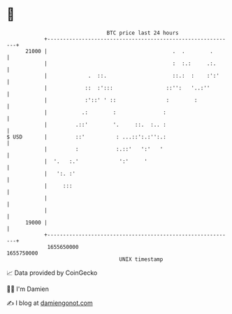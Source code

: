 * 👋

#+begin_example
                                   BTC price last 24 hours                    
               +------------------------------------------------------------+ 
         21000 |                                        .  .        .       | 
               |                                        :  :.:     .:.      | 
               |             .  ::.                     ::.:  :    :':'     | 
               |            ::  :':::                 ::'':   '..:''        | 
               |            :'::' ' ::                :        :            | 
               |           .:        :               :                      | 
               |         .::'        '.     ::.  :.. :                      | 
   $ USD       |         ::'          : ...::':.:'':.:                      | 
               |         :            :.::'   ':'   '                       | 
               |  '.   :.'             ':'     '                            | 
               |   ':. :'                                                   | 
               |     :::                                                    | 
               |                                                            | 
               |                                                            | 
         19000 |                                                            | 
               +------------------------------------------------------------+ 
                1655650000                                        1655750000  
                                       UNIX timestamp                         
#+end_example
📈 Data provided by CoinGecko

🧑‍💻 I'm Damien

✍️ I blog at [[https://www.damiengonot.com][damiengonot.com]]
